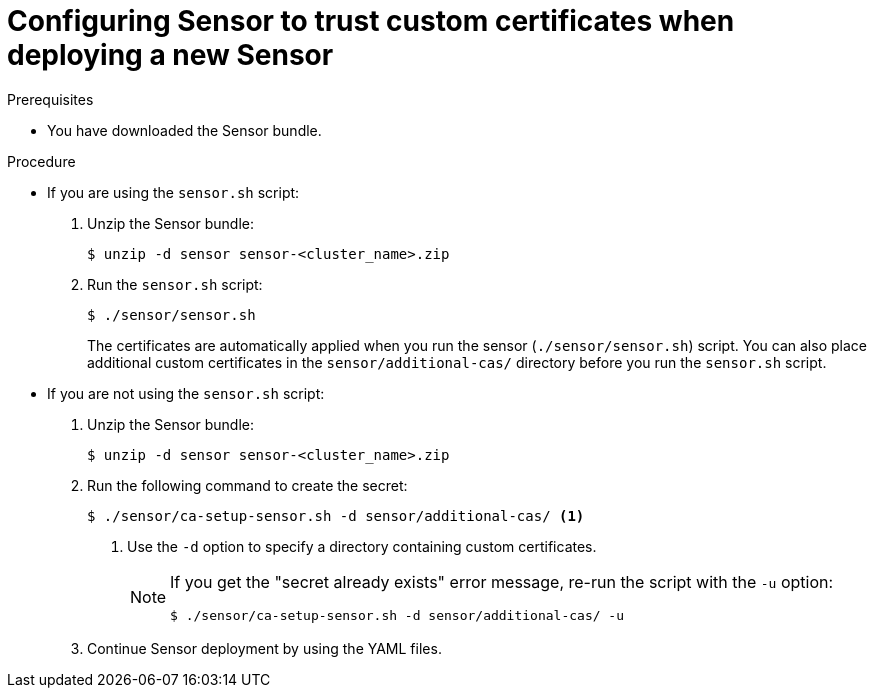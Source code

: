 // Module included in the following assemblies:
//
// * configuration/add-custom-certificates.adoc

:_mod-docs-content-type: PROCEDURE
[id="trust-cert-new-sensor_{context}"]
= Configuring Sensor to trust custom certificates when deploying a new Sensor

.Prerequisites

* You have downloaded the Sensor bundle.

.Procedure

* If you are using the `sensor.sh` script:
+
. Unzip the Sensor bundle:
+
[source,terminal]
----
$ unzip -d sensor sensor-<cluster_name>.zip
----
. Run the `sensor.sh` script:
+
[source,terminal]
----
$ ./sensor/sensor.sh
----
+
The certificates are automatically applied when you run the sensor (`./sensor/sensor.sh`) script.
You can also place additional custom certificates in the `sensor/additional-cas/` directory before you run the `sensor.sh` script.
* If you are not using the `sensor.sh` script:
+
. Unzip the Sensor bundle:
+
[source,terminal]
----
$ unzip -d sensor sensor-<cluster_name>.zip
----
. Run the following command to create the secret:
+
[source,terminal]
----
$ ./sensor/ca-setup-sensor.sh -d sensor/additional-cas/ <1>
----
<1> Use the `-d` option to specify a directory containing custom certificates.
+
[NOTE]
====
If you get the "secret already exists" error message, re-run the script with the `-u` option:

[source,terminal]
----
$ ./sensor/ca-setup-sensor.sh -d sensor/additional-cas/ -u
----
====
. Continue Sensor deployment by using the YAML files.
